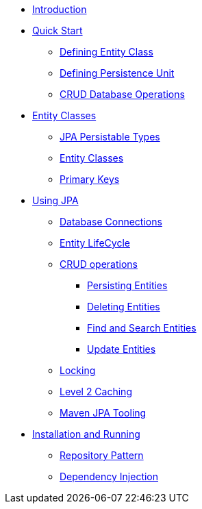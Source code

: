 * xref:index.adoc[Introduction]
* xref:quickstart/Quick Start.adoc[Quick Start]
** xref:quickstart/Defining Entity Class.adoc[Defining Entity Class]
** xref:quickstart/Defining Persistence Unit.adoc[Defining Persistence Unit]
** xref:quickstart/CRUD Database Operations.adoc[CRUD Database Operations]
//-
* xref:entities/Entity Classes.adoc[Entity Classes]
** xref:entities/JPA Persistable Types.adoc[JPA Persistable Types]
** xref:entities/Entity Classes.adoc[Entity Classes]
** xref:entities/Primary Keys.adoc[Primary Keys]
//-
* xref:using/Using JPA.adoc[Using JPA]
** xref:using/Database Connections.adoc[Database Connections]
** xref:using/Entity LifeCycle.adoc[Entity LifeCycle]
** xref:using/crud/CRUD operations.adoc[CRUD operations]
*** xref:using/crud/Persisting Entities.adoc[Persisting Entities]
*** xref:using/crud/Deleting Entities.adoc[Deleting Entities]
*** xref:using/crud/Find and Search Entities.adoc[Find and Search Entities]
*** xref:using/crud/Update Entities.adoc[Update Entities]
** xref:using/Locking.adoc[Locking]
** xref:using/Level 2 Caching.adoc[Level 2 Caching]
** xref:using/Maven JPA Tooling.adoc[Maven JPA Tooling]
//-
* xref:Install and running.adoc[Installation and Running]
** xref:Repository Pattern.adoc[Repository Pattern]
** xref:Dependency Injection.adoc[Dependency Injection]

